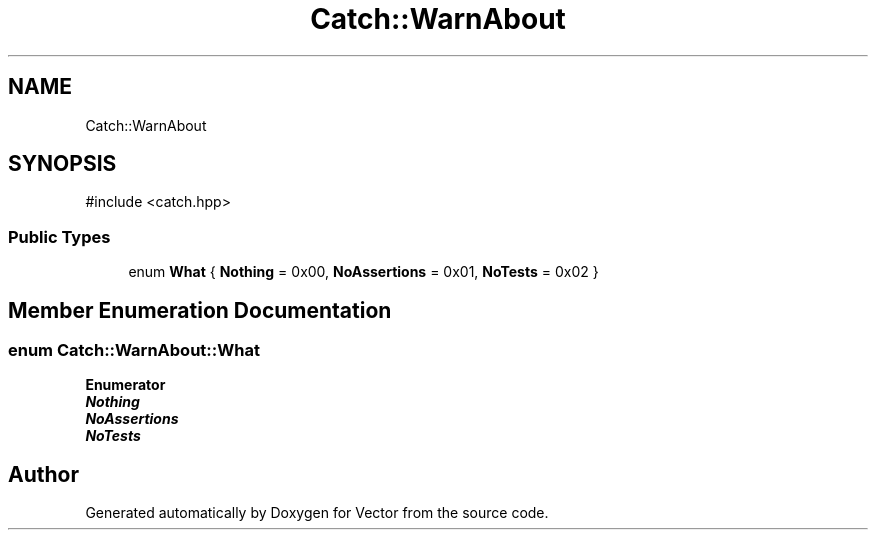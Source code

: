 .TH "Catch::WarnAbout" 3 "Version v3.0" "Vector" \" -*- nroff -*-
.ad l
.nh
.SH NAME
Catch::WarnAbout
.SH SYNOPSIS
.br
.PP
.PP
\fR#include <catch\&.hpp>\fP
.SS "Public Types"

.in +1c
.ti -1c
.RI "enum \fBWhat\fP { \fBNothing\fP = 0x00, \fBNoAssertions\fP = 0x01, \fBNoTests\fP = 0x02 }"
.br
.in -1c
.SH "Member Enumeration Documentation"
.PP 
.SS "enum \fBCatch::WarnAbout::What\fP"

.PP
\fBEnumerator\fP
.in +1c
.TP
\f(BINothing \fP
.TP
\f(BINoAssertions \fP
.TP
\f(BINoTests \fP


.SH "Author"
.PP 
Generated automatically by Doxygen for Vector from the source code\&.
